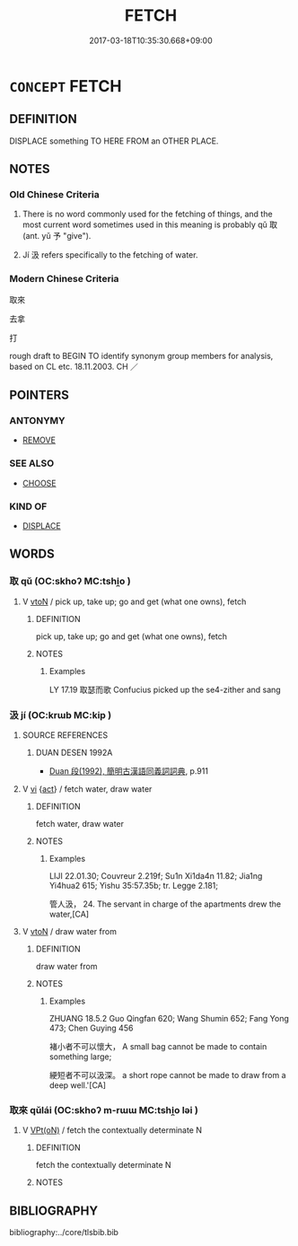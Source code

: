 # -*- mode: mandoku-tls-view -*-
#+TITLE: FETCH
#+DATE: 2017-03-18T10:35:30.668+09:00        
#+STARTUP: content
* =CONCEPT= FETCH
:PROPERTIES:
:CUSTOM_ID: uuid-b98512b1-e27b-4c94-8efa-44119f9a2d4b
:SYNONYM+:  GO AND) GET
:SYNONYM+:  GO FOR
:SYNONYM+:  CALL FOR
:SYNONYM+:  SUMMON
:SYNONYM+:  PICK UP
:SYNONYM+:  COLLECT
:SYNONYM+:  BRING
:SYNONYM+:  CARRY
:SYNONYM+:  CONVEY
:SYNONYM+:  TRANSPORT
:TR_ZH: 去拿
:TR_OCH: 取／取來
:END:
** DEFINITION

DISPLACE something TO HERE FROM an OTHER PLACE.

** NOTES

*** Old Chinese Criteria
1. There is no word commonly used for the fetching of things, and the most current word sometimes used in this meaning is probably qǔ 取 (ant. yǔ 予 "give").

2. Jí 汲 refers specifically to the fetching of water.

*** Modern Chinese Criteria
取來

去拿

打

rough draft to BEGIN TO identify synonym group members for analysis, based on CL etc. 18.11.2003. CH ／

** POINTERS
*** ANTONYMY
 - [[tls:concept:REMOVE][REMOVE]]

*** SEE ALSO
 - [[tls:concept:CHOOSE][CHOOSE]]

*** KIND OF
 - [[tls:concept:DISPLACE][DISPLACE]]

** WORDS
   :PROPERTIES:
   :VISIBILITY: children
   :END:
*** 取 qǔ (OC:skhoʔ MC:tshi̯o )
:PROPERTIES:
:CUSTOM_ID: uuid-33c95b4a-4457-4c9c-86b4-0bbd4cff2981
:Char+: 取(29,6/8) 
:GY_IDS+: uuid-ae7faa0b-7337-42ff-bf3e-a4d370dad65d
:PY+: qǔ     
:OC+: skhoʔ     
:MC+: tshi̯o     
:END: 
**** V [[tls:syn-func::#uuid-fbfb2371-2537-4a99-a876-41b15ec2463c][vtoN]] / pick up, take up; go and get (what one owns), fetch
:PROPERTIES:
:CUSTOM_ID: uuid-e192aded-d47e-40b8-86d9-f825b31cc605
:WARRING-STATES-CURRENCY: 5
:END:
****** DEFINITION

pick up, take up; go and get (what one owns), fetch

****** NOTES

******* Examples
LY 17.19 取瑟而歌 Confucius picked up the se4-zither and sang

*** 汲 jí (OC:krɯb MC:kip )
:PROPERTIES:
:CUSTOM_ID: uuid-9b81489b-2d4d-4af0-85e3-2977d71cca96
:Char+: 汲(85,4/7) 
:GY_IDS+: uuid-aa3f2791-bb95-4707-9f77-67cb2a6ba600
:PY+: jí     
:OC+: krɯb     
:MC+: kip     
:END: 
**** SOURCE REFERENCES
***** DUAN DESEN 1992A
 - [[cite:DUAN-DESEN-1992A][Duan 段(1992), 簡明古漢語同義詞詞典]], p.911

**** V [[tls:syn-func::#uuid-c20780b3-41f9-491b-bb61-a269c1c4b48f][vi]] {[[tls:sem-feat::#uuid-f55cff2f-f0e3-4f08-a89c-5d08fcf3fe89][act]]} / fetch water, draw water
:PROPERTIES:
:CUSTOM_ID: uuid-1322ac34-2820-4f8f-87df-cd2cdd41ec3a
:WARRING-STATES-CURRENCY: 2
:END:
****** DEFINITION

fetch water, draw water

****** NOTES

******* Examples
LIJI 22.01.30; Couvreur 2.219f; Su1n Xi1da4n 11.82; Jia1ng Yi4hua2 615; Yishu 35:57.35b; tr. Legge 2.181;

 管人汲， 24. The servant in charge of the apartments drew the water,[CA]

**** V [[tls:syn-func::#uuid-fbfb2371-2537-4a99-a876-41b15ec2463c][vtoN]] / draw water from
:PROPERTIES:
:CUSTOM_ID: uuid-8a49d493-ece2-4352-8689-6143b86dddf6
:WARRING-STATES-CURRENCY: 2
:END:
****** DEFINITION

draw water from

****** NOTES

******* Examples
ZHUANG 18.5.2 Guo Qingfan 620; Wang Shumin 652; Fang Yong 473; Chen Guying 456

 褚小者不可以懷大， A small bag cannot be made to contain something large; 

 綆短者不可以汲深。 a short rope cannot be made to draw from a deep well.'[CA]

*** 取來 qǔlái (OC:skhoʔ m-rɯɯ MC:tshi̯o ləi )
:PROPERTIES:
:CUSTOM_ID: uuid-99b4a611-ec34-42a2-bea0-5a48cb401a31
:Char+: 取(29,6/8) 來(9,6/8) 
:GY_IDS+: uuid-ae7faa0b-7337-42ff-bf3e-a4d370dad65d uuid-9ef8de95-a9bb-45e9-a9eb-4ba693fb26c6
:PY+: qǔ lái    
:OC+: skhoʔ m-rɯɯ    
:MC+: tshi̯o ləi    
:END: 
**** V [[tls:syn-func::#uuid-5b3376f4-75c4-4047-94eb-fc6d1bca520d][VPt(oN)]] / fetch the contextually determinate N
:PROPERTIES:
:CUSTOM_ID: uuid-162bce3c-ebaa-40f9-a604-3402a307cfac
:END:
****** DEFINITION

fetch the contextually determinate N

****** NOTES

** BIBLIOGRAPHY
bibliography:../core/tlsbib.bib
